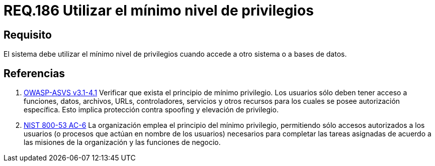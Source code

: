 :slug: rules/186/
:category: rules
:description: En el presente documento se detallan los requerimientos de seguridad relacionados a la importancia que implica establecer o utilizar el mínimo nivel de privilegios cuando un sistema requiere del acceso a otro sistema o a una base de datos en particular.
:keywords: Requerimiento, Seguridad, Acceso, Datos, Privilegios, Base de datos.
:rules: yes

= REQ.186 Utilizar el mínimo nivel de privilegios

== Requisito

El sistema debe utilizar el mínimo nivel de privilegios
cuando accede a otro sistema o a bases de datos.

== Referencias

. [[r1]] link:https://www.owasp.org/index.php/ASVS_V4_Access_Control[+OWASP-ASVS v3.1-4.1+]
Verificar que exista el principio de mínimo privilegio.
Los usuarios sólo deben tener acceso a funciones, datos, archivos, URLs,
controladores, servicios y otros recursos
para los cuales se posee autorización específica.
Esto implica protección contra +spoofing+ y elevación de privilegio.

. [[r2]] link:https://nvd.nist.gov/800-53/Rev4/control/AC-6[+NIST+ 800-53 AC-6]
La organización emplea el principio del mínimo privilegio,
permitiendo sólo accesos autorizados a los usuarios
(o procesos que actúan en nombre de los usuarios) necesarios para completar
las tareas asignadas de acuerdo a las misiones de la organización
y las funciones de negocio.
